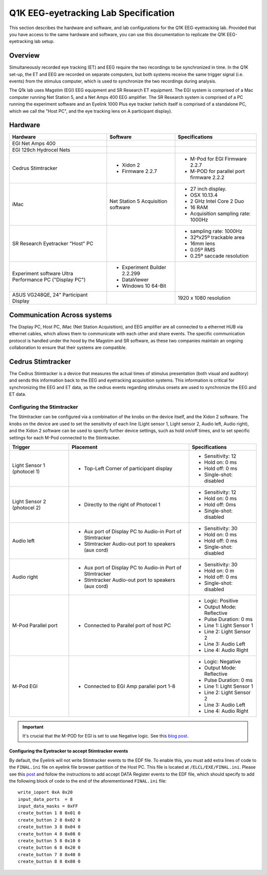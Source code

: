 .. _lab-specification:

Q1K EEG-eyetracking Lab Specification
=====================================

This section describes the hardware and software, and lab configurations for the Q1K
EEG-eyetracking lab. Provided that you have access to the same hardware and software,
you can use this documentation to replicate the Q1K EEG-eyetracking lab setup.



Overview
--------
Simultaneously recorded eye tracking (ET) and EEG require the two recordings to be synchronized
in time. In the Q1K set-up, the ET and EEG are recorded on separate computers, but 
both systems receive the same trigger signal (i.e. events) from the stimulus computer,
which is used to synchronize the two recordings during analysis. 

The Q1k lab uses Magstim (EGI) EEG equipment and SR Research ET equipment. The
EGI system is comprised of a Mac computer running Net Station 5, and a Net Amps 400 EEG
amplifier. The SR Research system is comprised of a PC running the experiment software
and an Eyelink 1000 Plus eye tracker (which itself is comprised of a standalone PC, which
we call the "Host PC", and the eye tracking lens on A participant display).


.. figure:: https://raw.githubusercontent.com/scott-huberty/Q1K-doc-assets/main/_images/lab/eeg-Setup.jpg
    :alt: blueprint layout of the EEG-Eyetracking setup
    :align: center

Hardware
--------

+-------------------------+-------------------------+-------------------------+
|        Hardware         |       Software          |     Specifications      |
+=========================+=========================+=========================+
| EGI Net Amps 400        |                         |                         |
+-------------------------+-------------------------+-------------------------+
| EGI 129ch Hydrocel Nets |                         |                         |
+-------------------------+-------------------------+-------------------------+
| Cedrus Stimtracker      | - Xidon 2               | - M-Pod for EGI         |
|                         | - Firmware 2.2.7        |   Firmware 2.2.7        |
|                         |                         | - M-POD for parallel    |
|                         |                         |   port firmware 2.2.2   |
+-------------------------+-------------------------+-------------------------+
| iMac                    | Net Station 5           | - 27 inch display.      |
|                         | Acquisition software    | - OSX 10.13.4           |
|                         |                         | - 2 GHz Intel Core 2 Duo|
|                         |                         | - 16 RAM                |
|                         |                         | - Acquisition sampling  |
|                         |                         |   rate: 1000Hz          |
+-------------------------+-------------------------+-------------------------+
| SR Research Eyetracker  |                         | - sampling rate: 1000Hz |
| "Host" PC               |                         | - 32ºx25º trackable     |
|                         |                         |   area                  |
|                         |                         | - 16mm lens             |
|                         |                         | - 0.05º RMS             |
|                         |                         | - 0.25º saccade         |
|                         |                         |   resolution            |
+-------------------------+-------------------------+-------------------------+
| Experiment software     | - Experiment Builder    |                         |
| Ultra Performance PC    |   2.2.299               |                         |
| ("Display PC")          | - DataViewer            |                         |
|                         | - Windows 10 64-Bit     |                         |
+-------------------------+-------------------------+-------------------------+
| ASUS VG248QE, 24”       |                         | 1920 x 1080 resolution  |
| Participant Display     |                         |                         |
+-------------------------+-------------------------+-------------------------+




Communication Across systems
----------------------------
The Display PC, Host PC, iMac (Net Station Acquisition), and EEG amplifier are all connected
to a ethernet HUB via ethernet cables, which allows them to communicate with each other and
share events. The specific communication protocol is handled under the hood by the Magstim and 
SR software, as these two companies maintain an ongoing collaboration to ensure that their
systems are compatible.

Cedrus Stimtracker
------------------

The Cedrus Stimtracker is a device that measures the actual times of stimulus presentation
(both visual and auditory) and sends this information back to the EEG and eyetracking 
acquisition systems. This information is critical for synchronizing the EEG and ET data, 
as the cedrus events regarding stimulus onsets are used to synchronize the EEG and ET data.

Configuring the Stimtracker
^^^^^^^^^^^^^^^^^^^^^^^^^^^
The Stimtracker can be configured via a combination of the knobs on the device itself, and
the Xidon 2 software. The knobs on the device are used to set the sensitivity of each
line (Light sensor 1, Light sensor 2, Audio left, Audio right), and the Xidon 2 software
can be used to specify further device settings, such as hold on/off times, and to set
specific settings for each M-Pod connected to the Stimtracker.

+--------------------------+--------------------------+--------------------------+
|        Trigger           |       Placement          |     Specifications       |
+==========================+==========================+==========================+
| Light Sensor 1           | - Top-Left Corner        | - Sensitivity: 12        |
| (photocel 1)             |   of participant display | - Hold on: 0 ms          |
|                          |                          | - Hold off: 0 ms         |
|                          |                          | - Single-shot: disabled  |
+--------------------------+--------------------------+--------------------------+
| Light Sensor 2           | - Directly to the right  | - Sensitivity: 12        |
| (photocel 2)             |   of Photocel 1          | - Hold on: 0 ms          |
|                          |                          | - Hold off: 0ms          |
|                          |                          | - Single-shot: disabled  |
+--------------------------+--------------------------+--------------------------+
| Audio left               | - Aux port of Display PC | - Sensitivity: 30        |
|                          |   to Audio-in Port of    | - Hold on: 0 ms          |
|                          |   Stimtracker            | - Hold off: 0 ms         |
|                          | - Stimtracker            | - Single-shot: disabled  |
|                          |   Audio-out port to      |                          |
|                          |   speakers (aux cord)    |                          |
+--------------------------+--------------------------+--------------------------+
| Audio right              | - Aux port of Display PC |  - Sensitivity: 30       |
|                          |   to Audio-in Port of    |  - Hold on: 0 m          |
|                          |   Stimtracker            |  - Hold off: 0 ms        |
|                          | - Stimtracker            |  - Single-shot: disabled |
|                          |   Audio-out port to      |                          |
|                          |   speakers (aux cord)    |                          |
+--------------------------+--------------------------+--------------------------+
| M-Pod Parallel port      | - Connected to Parallel  | - Logic: Positive        |
|                          |   port of host PC        | - Output Mode: Reflective|
|                          |                          | - Pulse Duration: 0 ms   |
|                          |                          | - Line 1: Light Sensor 1 |
|                          |                          | - Line 2: Light Sensor 2 |
|                          |                          | - Line 3: Audio Left     |
|                          |                          | - Line 4: Audio Right    |
+--------------------------+--------------------------+--------------------------+
| M-Pod EGI                | - Connected to EGI Amp   | - Logic: Negative        |
|                          |   parallel port 1-8      | - Output Mode: Reflective|
|                          |                          | - Pulse Duration: 0 ms   |
|                          |                          | - Line 1: Light Sensor 1 |
|                          |                          | - Line 2: Light Sensor 2 |
|                          |                          | - Line 3: Audio Left     |
|                          |                          | - Line 4: Audio Right    |
+--------------------------+--------------------------+--------------------------+


.. Important::
    It's crucial that the M-POD for EGI is set to use Negative logic. See this
    `blog post <https://cedrus.com/blog/update-for-egi-users.htm>`_.


Configuring the Eyetracker to accept Stimtracker events
~~~~~~~~~~~~~~~~~~~~~~~~~~~~~~~~~~~~~~~~~~~~~~~~~~~~~~~
By default, the Eyelink will not write Stimtracker events to the EDF file. To enable
this, you must add extra lines of code to the ``FINAL.ini`` file on eyelink file
browser partition of the Host PC. This file is located at ``/ELCL/EXE/FINAL.ini``.
Please see this `post <https://www.sr-research.com/support/thread-316.html?highlight=bidirectional>`_
and follow the instructions to add accept DATA Register events to the EDF file, which should specify
to add the following block of code to the end of the aforementioned ``FINAL.ini`` file::


    write_ioport 0xA 0x20
    input_data_ports  = 8
    input_data_masks = 0xFF
    create_button 1 8 0x01 0 
    create_button 2 8 0x02 0
    create_button 3 8 0x04 0 
    create_button 4 8 0x08 0
    create_button 5 8 0x10 0
    create_button 6 8 0x20 0
    create_button 7 8 0x40 0
    create_button 8 8 0x80 0



